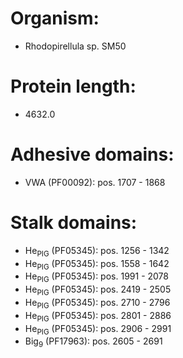 * Organism:
- Rhodopirellula sp. SM50
* Protein length:
- 4632.0
* Adhesive domains:
- VWA (PF00092): pos. 1707 - 1868
* Stalk domains:
- He_PIG (PF05345): pos. 1256 - 1342
- He_PIG (PF05345): pos. 1558 - 1642
- He_PIG (PF05345): pos. 1991 - 2078
- He_PIG (PF05345): pos. 2419 - 2505
- He_PIG (PF05345): pos. 2710 - 2796
- He_PIG (PF05345): pos. 2801 - 2886
- He_PIG (PF05345): pos. 2906 - 2991
- Big_9 (PF17963): pos. 2605 - 2691

